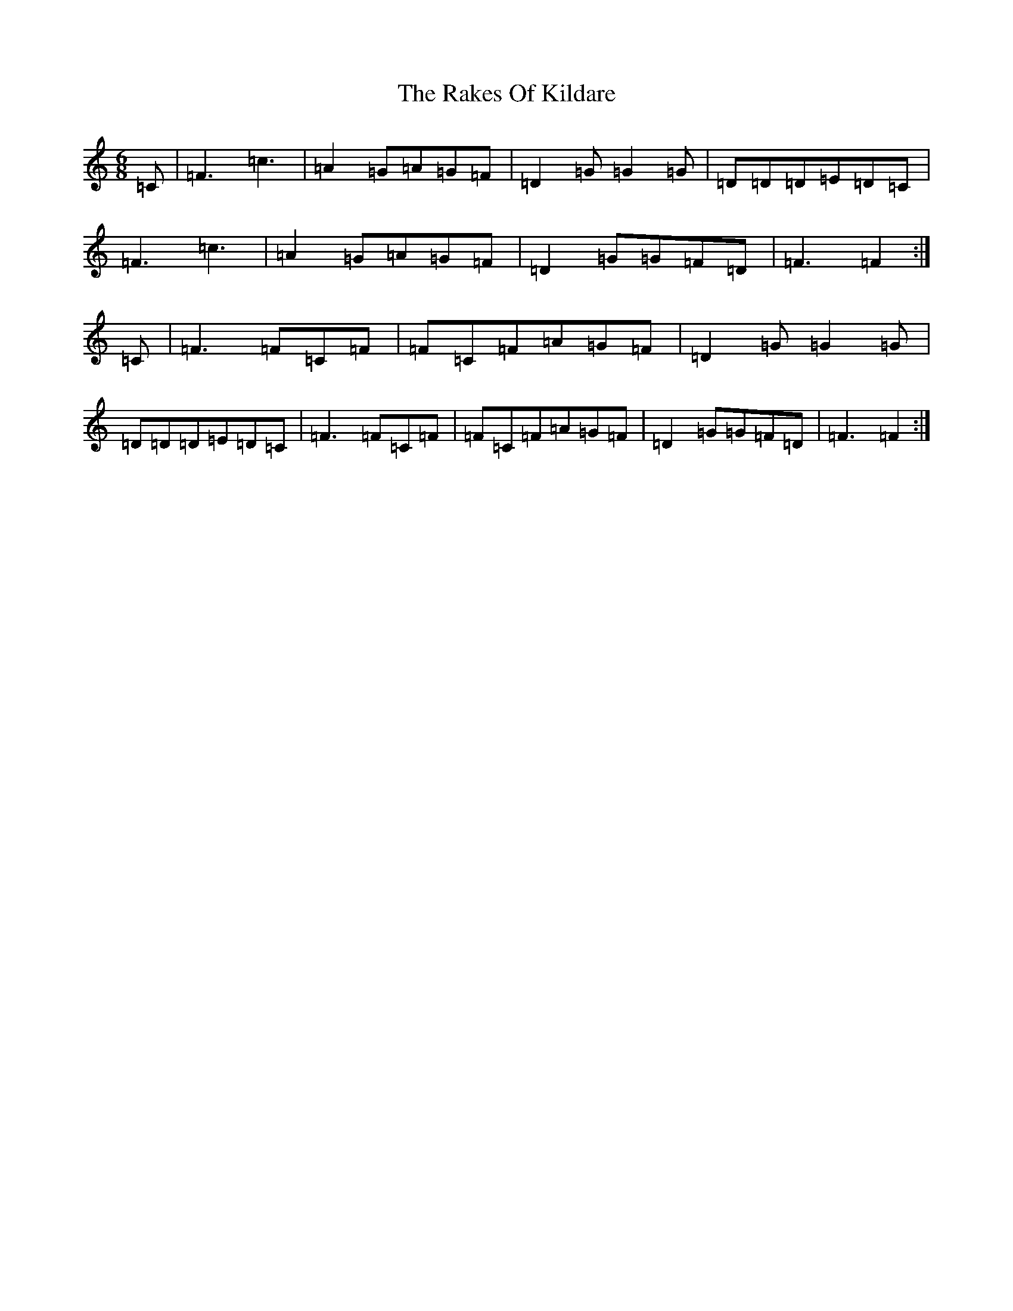 X: 1429
T: Rakes Of Kildare, The
S: https://thesession.org/tunes/84#setting22229
Z: G Major
R: jig
M:6/8
L:1/8
K: C Major
=C|=F3=c3|=A2=G=A=G=F|=D2=G=G2=G|=D=D=D=E=D=C|=F3=c3|=A2=G=A=G=F|=D2=G=G=F=D|=F3=F2:|=C|=F3=F=C=F|=F=C=F=A=G=F|=D2=G=G2=G|=D=D=D=E=D=C|=F3=F=C=F|=F=C=F=A=G=F|=D2=G=G=F=D|=F3=F2:|
